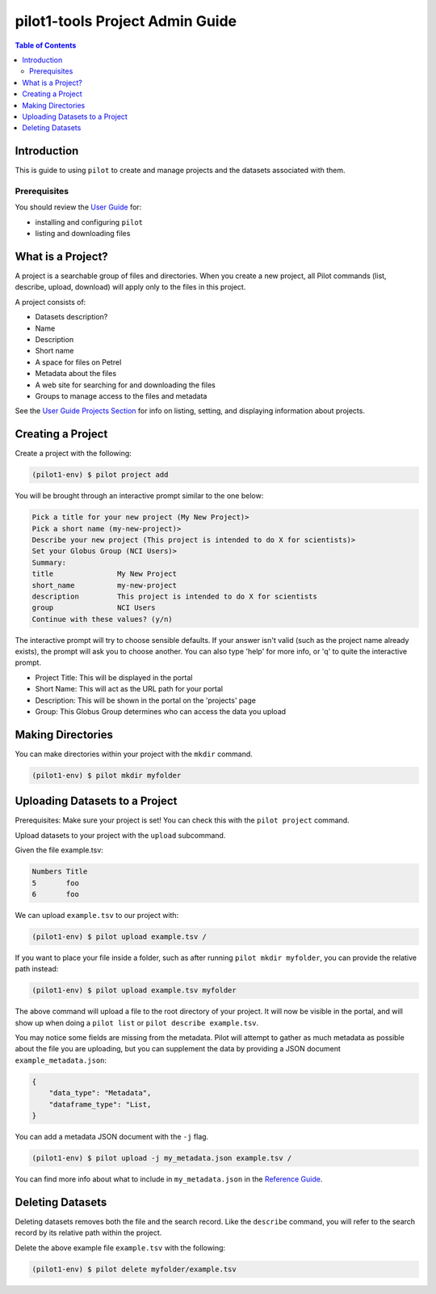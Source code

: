 pilot1-tools Project Admin Guide
================================

.. contents:: Table of Contents


Introduction
------------

This is guide to using ``pilot`` to create and manage projects and the datasets associated with them.
              
Prerequisites
^^^^^^^^^^^^^

You should review the `User Guide
<https://github.com/globusonline/pilot1-tools/blob/master/docs/user-guide.rst>`_ for:

- installing and configuring ``pilot``
- listing and downloading files

What is a Project?
------------------

A project is a searchable group of files and directories. When you create a new project,
all Pilot commands (list, describe, upload, download) will apply only to the files in
this project.

A project consists of:

- Datasets description?

- Name
- Description
- Short name
- A space for files on Petrel
- Metadata about the files
- A web site for searching for and downloading the files
- Groups to manage access to the files and metadata

See the `User Guide Projects Section <https://github.com/globusonline/pilot1-tools/blob/master/docs/user-guide.rst#id6>`_
for info on listing, setting, and displaying information about projects.

Creating a Project
------------------

Create a project with the following:

.. code-block:: bash

   (pilot1-env) $ pilot project add


You will be brought through an interactive prompt similar to the one below:


.. code-block:: bash

   Pick a title for your new project (My New Project)>
   Pick a short name (my-new-project)>
   Describe your new project (This project is intended to do X for scientists)>
   Set your Globus Group (NCI Users)>
   Summary:
   title               My New Project
   short_name          my-new-project
   description         This project is intended to do X for scientists
   group               NCI Users
   Continue with these values? (y/n)

The interactive prompt will try to choose sensible defaults. If your answer
isn't valid (such as the project name already exists), the prompt will ask you
to choose another. You can also type 'help' for more info, or 'q' to quite the
interactive prompt.

- Project Title: This will be displayed in the portal
- Short Name: This will act as the URL path for your portal
- Description: This will be shown in the portal on the 'projects' page
- Group: This Globus Group determines who can access the data you upload

Making Directories
------------------

You can make directories within your project with the ``mkdir`` command.

.. code-block:: bash

    (pilot1-env) $ pilot mkdir myfolder


Uploading Datasets to a Project
-------------------------------

Prerequisites: Make sure your project is set! You can check this with the ``pilot project`` command.

Upload datasets to your project with the ``upload`` subcommand.

Given the file example.tsv:

.. code-block:: tsv

   Numbers Title
   5       foo
   6       foo

We can upload ``example.tsv`` to our project with:

.. code-block:: bash

   (pilot1-env) $ pilot upload example.tsv /

If you want to place your file inside a folder, such as after running ``pilot mkdir myfolder``,
you can provide the relative path instead:

.. code-block:: bash

   (pilot1-env) $ pilot upload example.tsv myfolder


The above command will upload a file to the root directory of your project.
It will now be visible in the portal, and will show up when doing a ``pilot list``
or ``pilot describe example.tsv``.

You may notice some fields are missing from the metadata. Pilot will attempt to
gather as much metadata as possible about the file you are uploading, but you can
supplement the data by providing a JSON document ``example_metadata.json``:

.. code-block:: json

    {
        "data_type": "Metadata",
        "dataframe_type": "List,
    }

You can add a metadata JSON document with the ``-j`` flag.


.. code-block:: bash

   (pilot1-env) $ pilot upload -j my_metadata.json example.tsv /

You can find more info about what to include in ``my_metadata.json`` in the `Reference Guide
<https://github.com/globusonline/pilot1-tools/blob/master/docs/reference.rst>`_.


Deleting Datasets
-----------------

Deleting datasets removes both the file and the search record. Like the ``describe`` command,
you will refer to the search record by its relative path within the project.

Delete the above example file ``example.tsv`` with the following:

.. code-block:: bash

   (pilot1-env) $ pilot delete myfolder/example.tsv
